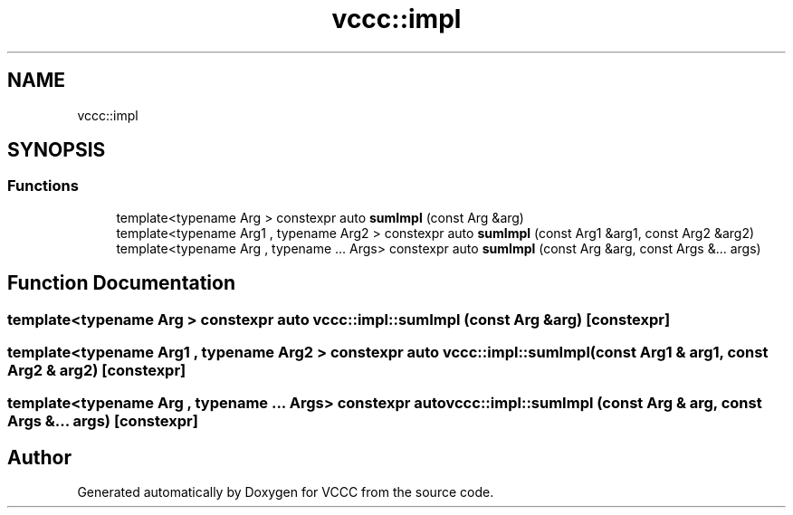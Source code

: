 .TH "vccc::impl" 3 "Fri Dec 18 2020" "VCCC" \" -*- nroff -*-
.ad l
.nh
.SH NAME
vccc::impl
.SH SYNOPSIS
.br
.PP
.SS "Functions"

.in +1c
.ti -1c
.RI "template<typename Arg > constexpr auto \fBsumImpl\fP (const Arg &arg)"
.br
.ti -1c
.RI "template<typename Arg1 , typename Arg2 > constexpr auto \fBsumImpl\fP (const Arg1 &arg1, const Arg2 &arg2)"
.br
.ti -1c
.RI "template<typename Arg , typename \&.\&.\&. Args> constexpr auto \fBsumImpl\fP (const Arg &arg, const Args &\&.\&.\&. args)"
.br
.in -1c
.SH "Function Documentation"
.PP 
.SS "template<typename Arg > constexpr auto vccc::impl::sumImpl (const Arg & arg)\fC [constexpr]\fP"

.SS "template<typename Arg1 , typename Arg2 > constexpr auto vccc::impl::sumImpl (const Arg1 & arg1, const Arg2 & arg2)\fC [constexpr]\fP"

.SS "template<typename Arg , typename \&.\&.\&. Args> constexpr auto vccc::impl::sumImpl (const Arg & arg, const Args &\&.\&.\&. args)\fC [constexpr]\fP"

.SH "Author"
.PP 
Generated automatically by Doxygen for VCCC from the source code\&.
